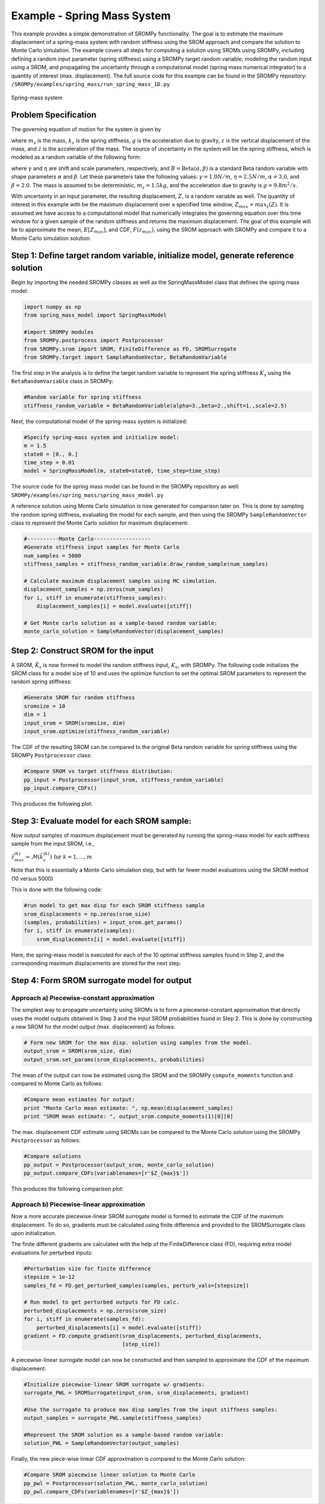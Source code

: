 
Example - Spring Mass System
=============================

This example provides a simple demonstration of SROMPy functionality. The goal
is to estimate the maximum displacement of a spring-mass 
system with random stiffness using the SROM approach and compare the solution
to Monte Carlo simulation. The example covers all steps for computing a 
solution using SROMs using SROMPy, including defining a random input parameter 
(spring stiffness) using a SROMPy target random variable, modeling the random 
input using a SROM, and propagating the uncertainty through a computational 
model (spring mass numerical integrator) to a quantity of interest (max. 
displacement). The full source code for this example can be found in the 
SROMPy repository: ``/SROMPy/examples/spring_mass/run_spring_mass_1D.py``

.. _spring-mass:

.. figure:: images/spring_mass_diagram.png
    :align: center
    :width: 2in

    Spring-mass system

Problem Specification
----------------------

The governing equation of motion for the system is given by

.. math:: m_s \ddot{z}  = -k_s z + m_s g
    :label: springmass

where :math:`m_s` is the mass, :math:`k_s` is the spring stiffness, :math:`g` 
is the acceleration due to gravity, :math:`z` is the vertical displacement 
of the mass, and :math:`\ddot{z}` is the acceleration of the mass. The 
source of uncertainty in the system will be the spring stiffness, which is 
modeled as a random variable of the following form:

.. math:: K_s = \gamma + \eta B 
    :label: random-stiffness

where :math:`\gamma` and :math:`\eta` are shift and scale parameters, 
respectively, and :math:`B = \text{Beta}(\alpha, \beta)` is a standard Beta 
random variable with shape parameters :math:`\alpha` and :math:`\beta`. Let 
these parameters take the following values: :math:`\gamma=1.0N/m`, 
:math:`\eta = 2.5N/m`, :math:`\alpha=3.0`, and :math:`\beta=2.0`. The mass 
is assumed to be deterministic, :math:`m_s = 1.5kg`, and the acceleration due 
to gravity is :math:`g = 9.8 m^2/s`. 


With uncertainty in an input parameter, the resulting displacement, :math:`Z`, is a random variable as well. The quantity of interest in this example with be the maximum displacement over a specified time window, :math:`Z_{max}=max_t(Z)`. It is assumed we have access to a computational model that numerically integrates the governing equation over this time window for a given sample of the random stiffness and returns the maximum displacement. The goal of this example will be to approximate the mean, :math:`E[Z_{max}]`, and  CDF, :math:`F(z_{max})`, using the SROM approach with SROMPy and compare it to a Monte Carlo simulation solution.


Step 1: Define target random variable, initialize model, generate reference solution
-------------------------------------------------------------------------------------
Begin by importing the needed SROMPy classes as well as the SpringMassModel class that defines the spring mass model:

.. code-block:: python

  import numpy as np
  from spring_mass_model import SpringMassModel

  #import SROMPy modules
  from SROMPy.postprocess import Postprocessor
  from SROMPy.srom import SROM, FiniteDifference as FD, SROMSurrogate
  from SROMPy.target import SampleRandomVector, BetaRandomVariable

The first step in the analysis is to define the target random variable to represent the spring stiffness :math:`K_s` using the ``BetaRandomVariable`` class in SROMPy:

.. code-block:: python

  #Random variable for spring stiffness
  stiffness_random_variable = BetaRandomVariable(alpha=3.,beta=2.,shift=1.,scale=2.5)

Next, the computational model of the spring-mass system is initialized:

.. code-block:: python
    
  #Specify spring-mass system and initialize model:
  m = 1.5                          
  state0 = [0., 0.]              
  time_step = 0.01
  model = SpringMassModel(m, state0=state0, time_step=time_step)

The source code for the spring mass model can be found in the SROMPy repository as well: ``SROMPy/examples/spring_mass/spring_mass_model.py``

A reference solution using Monte Carlo simulation is now generated for comparison later on. This is done by sampling the random spring stiffness, evaluating the model for each sample, and then using the SROMPy ``SampleRandomVector`` class to represent the Monte Carlo solution for maximum displacement:

.. code-block:: python

  #----------Monte Carlo------------------
  #Generate stiffness input samples for Monte Carlo
  num_samples = 5000
  stiffness_samples = stiffness_random_variable.draw_random_sample(num_samples)

  # Calculate maximum displacement samples using MC simulation.
  displacement_samples = np.zeros(num_samples)
  for i, stiff in enumerate(stiffness_samples):
      displacement_samples[i] = model.evaluate([stiff])

  # Get Monte carlo solution as a sample-based random variable:
  monte_carlo_solution = SampleRandomVector(displacement_samples)

Step 2: Construct SROM for the input
-------------------------------------

A SROM, :math:`\tilde{K}_s` is now formed to model the random stiffness input, :math:`K_s`, with SROMPy. The following code initializes the SROM class for a model size of 10 and uses the optimize function to set the optimal SROM parameters to represent the random spring stiffness:

.. code-block:: python
    
  #Generate SROM for random stiffness
  sromsize = 10
  dim = 1
  input_srom = SROM(sromsize, dim)
  input_srom.optimize(stiffness_random_variable)

The CDF of the resulting SROM can be compared to the original Beta random variable for spring stiffness using the SROMPy ``Postprocessor`` class:

.. code-block:: python

  #Compare SROM vs target stiffness distribution:
  pp_input = Postprocessor(input_srom, stiffness_random_variable)
  pp_input.compare_CDFs()

This produces the following plot:

.. _input-srom:

.. figure:: images/stiffness_CDFs.png
    :align: center
    :width: 4in

Step 3: Evaluate model for each SROM sample:
---------------------------------------------
Now output samples of maximum displacement must be generated by running the spring-mass model for each stiffness sample from the input SROM, i.e., 

:math:`\tilde{z}^{(k)}_{max} = \mathcal{M}(\tilde{k}_s^{(k)}) \; \text{for } \; k=1,...,m`

Note that this is essentially a Monte Carlo simulation step, but with far fewer model evaluations using the SROM method (10 versus 5000)

This is done with the following code:

.. code-block:: python

  #run model to get max disp for each SROM stiffness sample
  srom_displacements = np.zeros(srom_size)
  (samples, probabilities) = input_srom.get_params()
  for i, stiff in enumerate(samples):
      srom_displacements[i] = model.evaluate([stiff])

Here, the spring-mass model is executed for each of the 10 optimal stiffness samples found in Step 2, and the corresponding maximum displacements are stored for the next step.


Step 4: Form SROM surrogate model for output
----------------------------------------------

Approach a) Piecewise-constant approximation
^^^^^^^^^^^^^^^^^^^^^^^^^^^^^^^^^^^^^^^^^^^^^^^^

The simplest way to propagate uncertainty using SROMs is to form a piecewise-constant approximation that directly uses the model outputs obtained in Step 3 and the input SROM probabilities found in Step 2. This is done by constructing a new SROM for the model output (max. displacement) as follows:

.. code-block:: python

  # Form new SROM for the max disp. solution using samples from the model.
  output_srom = SROM(srom_size, dim)
  output_srom.set_params(srom_displacements, probabilities)

The mean of the output can now be estimated using the SROM and the SROMPy ``compute_moments`` function and compared to Monte Carlo as follows:

.. code-block:: python

  #Compare mean estimates for output:
  print "Monte Carlo mean estimate: ", np.mean(displacement_samples)
  print "SROM mean estimate: ", output_srom.compute_moments(1)[0][0]


The max. displacement CDF estimate using SROMs can be compared to the Monte Carlo solution using the SROMPy ``Postprocessor`` as follows:

.. code-block:: python

  #Compare solutions
  pp_output = Postprocessor(output_srom, monte_carlo_solution)
  pp_output.compare_CDFs(variablenames=[r'$Z_{max}$'])

This produces the following comparison plot:

.. _output-pwc-srom:

.. figure:: images/disp_CDFs_pw_constant.png
    :align: center
    :width: 4in


Approach b) Piecewise-linear approximation
^^^^^^^^^^^^^^^^^^^^^^^^^^^^^^^^^^^^^^^^^^^^^^^^^

Now a more accurate piecewise-linear SROM surrogate model is formed to estimate the CDF of the maximum displacement. To do so, gradients must be calculated using finite difference and provided to the SROMSurrogate class upon initialization.

The finite different gradients are calculated with the help of the FiniteDifference class (FD), requiring extra model evaluations for perturbed inputs:


.. code-block:: python

  #Perturbation size for finite difference
  stepsize = 1e-12
  samples_fd = FD.get_perturbed_samples(samples, perturb_vals=[stepsize])

  # Run model to get perturbed outputs for FD calc.
  perturbed_displacements = np.zeros(srom_size)
  for i, stiff in enumerate(samples_fd):
      perturbed_displacements[i] = model.evaluate([stiff])
  gradient = FD.compute_gradient(srom_displacements, perturbed_displacements,
                                 [step_size])

A piecewise-linear surrogate model can now be constructed and then sampled to approximate the CDF of the maximum displacement:

.. code-block:: python

  #Initialize piecewise-linear SROM surrogate w/ gradients:
  surrogate_PWL = SROMSurrogate(input_srom, srom_displacements, gradient)

  #Use the surrogate to produce max disp samples from the input stiffness samples:
  output_samples = surrogate_PWL.sample(stiffness_samples)

  #Represent the SROM solution as a sample-based random variable:
  solution_PWL = SampleRandomVector(output_samples)

Finally, the new piece-wise linear CDF approximation is compared to the Monte Carlo solution:

.. code-block:: python

  #Compare SROM piecewise linear solution to Monte Carlo
  pp_pwl = Postprocessor(solution_PWL, monte_carlo_solution)
  pp_pwl.compare_CDFs(variablenames=[r'$Z_{max}$'])


.. _output-pwl-srom:

.. figure:: images/disp_CDFs_pw_linear.png
    :align: center
    :width: 4in
